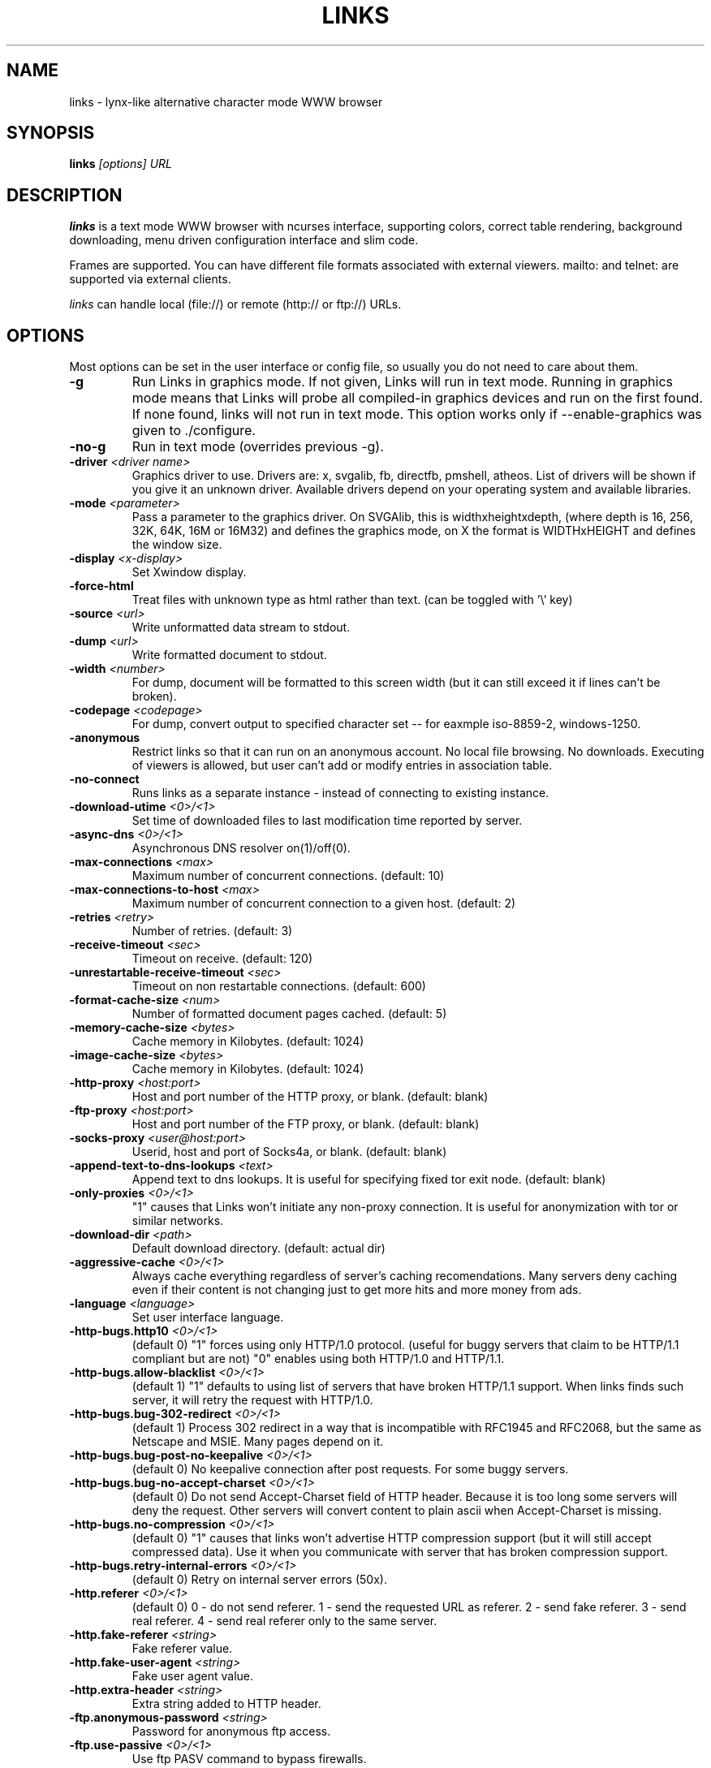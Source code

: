 .\" Process this file with groff -man -Tascii links.1
.TH LINKS 1 "Aug, 2006"
.SH NAME
links \- lynx-like alternative character mode WWW browser
.SH SYNOPSIS
.B links
.I "[options] URL"
.SH DESCRIPTION
.B links
is a text mode WWW browser with ncurses interface, supporting
colors, correct table rendering, background downloading, menu
driven configuration interface and slim code.
.P 
Frames are supported. You can have different file formats 
associated with external viewers. mailto: and telnet:
are supported via external clients.
.P
.I links
can handle local (file://) or remote (http:// or ftp://) URLs.
.PP

.SH OPTIONS
Most options can be set in the user
interface or config file, so usually you do not need to care about them.

.TP
\f3-g\f1
Run Links in graphics mode. If not given, Links will run in text mode.
Running in graphics mode means that Links will probe all compiled-in graphics
devices and run on the first found. If none found, links will not run in text
mode. This option works only if --enable-graphics was given to ./configure.

.TP
\f3-no-g\f1
Run in text mode (overrides previous -g).

.TP
\f3-driver \f2<driver name>\f1
Graphics driver to use. Drivers are: x, svgalib, fb, directfb, pmshell,
atheos.
List of drivers will be shown if you give it an unknown driver.
Available drivers depend on your operating system and available libraries.

.TP
\f3-mode \f2<parameter>\f1
Pass a parameter to the graphics driver. On SVGAlib, this is widthxheightxdepth,
(where depth is 16, 256, 32K, 64K, 16M or 16M32) and defines the graphics mode, on X the format is WIDTHxHEIGHT and defines the
window size.

.TP
\f3-display \f2<x-display>\f1
Set Xwindow display.

.TP
\f3-force-html\f1
Treat files with unknown type as html rather than text.
(can be toggled with '\\' key)

.TP
\f3-source \f2<url>\f1
Write unformatted data stream to stdout.

.TP
\f3-dump \f2<url>\f1
Write formatted document to stdout.

.TP
\f3-width \f2<number>\f1
For dump, document will be formatted to this screen width (but it can still
exceed it if lines can't be broken).

.TP
\f3-codepage \f2<codepage>\f1
For dump, convert output to specified character set --
for eaxmple iso-8859-2, windows-1250.

.TP
\f3-anonymous\f1
Restrict links so that it can run on an anonymous account.
No local file browsing. No downloads. Executing of viewers
is allowed, but user can't add or modify entries in
association table.

.TP
\f3-no-connect\f1
Runs links as a separate instance - instead of connecting to
existing instance.

.TP
\f3-download-utime \f2<0>/<1>\f1
Set time of downloaded files to last modification time reported by server.

.TP
\f3-async-dns \f2<0>/<1>\f1
Asynchronous DNS resolver on(1)/off(0). 

.TP
\f3-max-connections \f2<max>\f1
Maximum number of concurrent connections.
(default: 10)

.TP
\f3-max-connections-to-host \f2<max>\f1
Maximum number of concurrent connection to a given host.
(default: 2)

.TP
\f3-retries \f2<retry>\f1
Number of retries.
(default: 3)

.TP
\f3-receive-timeout \f2<sec>\f1
Timeout on receive.
(default: 120)

.TP
\f3-unrestartable-receive-timeout \f2<sec>\f1
Timeout on non restartable connections.
(default: 600)

.TP
\f3-format-cache-size \f2<num>\f1
Number of formatted document pages cached.
(default: 5)

.TP
\f3-memory-cache-size \f2<bytes>\f1
Cache memory in Kilobytes.
(default: 1024)

.TP
\f3-image-cache-size \f2<bytes>\f1
Cache memory in Kilobytes.
(default: 1024)

.TP
\f3-http-proxy \f2<host:port>\f1
Host and port number of the HTTP proxy, or blank.
(default: blank)

.TP
\f3-ftp-proxy \f2<host:port>\f1
Host and port number of the FTP proxy, or blank.
(default: blank)

.TP
\f3-socks-proxy \f2<user@host:port>\f1
Userid, host and port of Socks4a, or blank.
(default: blank)

.TP
\f3-append-text-to-dns-lookups \f2<text>\f1
Append text to dns lookups. It is useful for specifying fixed tor exit node.
(default: blank)

.TP
\f3-only-proxies \f2<0>/<1>\f1
"1" causes that Links won't initiate any non-proxy connection.
It is useful for anonymization with tor or similar networks.

.TP
\f3-download-dir \f2<path>\f1
Default download directory.
(default: actual dir)

.TP
\f3-aggressive-cache \f2<0>/<1>\f1
Always cache everything regardless of server's caching recomendations.
Many servers deny caching even if their content is not changing
just to get more hits and more money from ads.

.TP
\f3-language \f2<language>\f1
Set user interface language.

.TP
\f3-http-bugs.http10 \f2<0>/<1>\f1
(default 0) "1" forces using only HTTP/1.0 protocol. (useful for buggy servers
that claim to be HTTP/1.1 compliant but are not)
"0" enables using both HTTP/1.0 and HTTP/1.1.

.TP
\f3-http-bugs.allow-blacklist \f2<0>/<1>\f1
(default 1)
"1" defaults to using list of servers that have broken HTTP/1.1 support.
When links finds such server, it will retry the request with HTTP/1.0.

.TP
\f3-http-bugs.bug-302-redirect \f2<0>/<1>\f1
(default 1)
Process 302 redirect in a way that is incompatible with RFC1945 and RFC2068,
but the same as Netscape and MSIE. Many pages depend on it.

.TP
\f3-http-bugs.bug-post-no-keepalive \f2<0>/<1>\f1
(default 0)
No keepalive connection after post requests. For some buggy servers.

.TP
\f3-http-bugs.bug-no-accept-charset \f2<0>/<1>\f1
(default 0)
Do not send Accept-Charset field of HTTP header. Because it is too long
some servers will deny the request. Other servers will convert content
to plain ascii when Accept-Charset is missing.

.TP
\f3-http-bugs.no-compression \f2<0>/<1>\f1
(default 0) "1" causes that links won't advertise HTTP compression support (but
it will still accept compressed data). Use it when you communicate with server
that has broken compression support.

.TP
\f3-http-bugs.retry-internal-errors \f2<0>/<1>\f1
(default 0)
Retry on internal server errors (50x).

.TP
\f3-http.referer \f2<0>/<1>\f1
(default 0)
0 - do not send referer.
1 - send the requested URL as referer.
2 - send fake referer.
3 - send real referer.
4 - send real referer only to the same server.

.TP
\f3-http.fake-referer \f2<string>\f1
Fake referer value.

.TP
\f3-http.fake-user-agent \f2<string>\f1
Fake user agent value.

.TP
\f3-http.extra-header \f2<string>\f1
Extra string added to HTTP header.

.TP
\f3-ftp.anonymous-password \f2<string>\f1
Password for anonymous ftp access.

.TP
\f3-ftp.use-passive \f2<0>/<1>\f1
Use ftp PASV command to bypass firewalls.

.TP
\f3-ftp.fast \f2<0>/<1>\f1
Send more ftp commands simultaneously. Faster response when
browsing ftp directories, but it is incompatible with RFC
and some servers don't like it.

.TP
\f3-menu-font-size \f2<size>\f1
Size of font in menu.

.TP
\f3-background-color \f20xRRGGBB\f1
Set menu background color in graphics mode. RRGGBB are hex.

.TP
\f3-foreground-color \f20xRRGGBB\f1
Set menu foreground color in graphics mode. RRGGBB are hex.

.TP
\f3-scroll-bar-area-color \f20xRRGGBB\f1
Set color of scroll bar area. RRGGBB are hex.

.TP
\f3-scroll-bar-bar-color \f20xRRGGBB\f1
Set color of scroll bar. RRGGBB are hex.

.TP
\f3-scroll-bar-frame-color \f20xRRGGBB\f1
Set color of scroll bar frame. RRGGBB are hex.

.TP
\f3-display-red-gamma \f2<fp-value>\f1
Red gamma of display. (default 2.2)

.TP
\f3-display-green-gamma \f2<fp-value>\f1
Green gamma of display. (default 2.2)

.TP
\f3-display-blue-gamma \f2<fp-value>\f1
Blue gamma of display. (default 2.2)

.TP
\f3-user-gamma \f2<fp-value>\f1
Additional gamma. (defult 1)

.TP
\f3-bfu-aspect \f2<fp-value>\f1
Display aspect ration.

.TP
\f3-aspect-on \f2<0>/<1>\f1
Enable aspect ratio correction.

.TP
\f3-dither-letters \f2<0>/<1>\f1
Do letter dithering.

.TP
\f3-dither-images \f2<0>/<1>\f1
Do image dithering.

.TP
\f3-display-optimize \f2<0>/<1>/<2>\f1
Optimize for CRT (0), LCD RGB (1), LCD BGR (2).

.TP
\f3-gamma-correction \f2<0>/<1>/<2>\f1
Type of gamma correction:
(default 2)
0 - 8-bit (fast).
1 - 16-bit (slow).
2 - automatically detect according to speed of FPU.

.\".TP
.\"\f3-enable-javascript \f2<0>/<1>\f1
.\"Enable javascript.
.\"
.\".TP
.\"\f3-js.verbose-errors \f2<0>/<1>\f1
.\"Display javascript errors.
.\"
.\".TP
.\"\f3-js.verbose-warnings \f2<0>/<1>\f1
.\"Display javascript warnings.
.\"
.\".TP
.\"\f3-js.enable-all-conversions \f2<0>/<1>\f1
.\"Enable conversions between all types in javascript.
.\"
.\".TP
.\"\f3-js.enable-global-resolution \f2<0>/<1>\f1
.\"Resolve global names.
.\"
.\".TP
.\"\f3-js.manual-confirmation \f2<0>/<1>\f1
.\"Ask user to confirm potentially dangerous operations.
.\"(opening windows, going to url etc.) Default 1.
.\"
.\".TP
.\"\f3-js.recursion-depth \f2<integer>\f1
.\"Depth of javascript call stack.
.\"
.\".TP
.\"\f3-js.memory-limit \f2<memory amount>\f1
.\"Amount of kilobytes the javascript may allocate.
.\"
.TP
\f3-bookmarks-codepage \f2<codepage>\f1
Character set of bookmarks file.

.TP
\f3-bookmarks-file \f2<file>\f1
File to store bookmarks.

.TP
\f3-html-assume-codepage \f2<codepage>\f1
Use the given codepage when the webpage did not specify
its codepage. (default: ISO 8859-1)

.TP
\f3-html-hard-assume \f2<0>/<1>\f1
Use always character set from "-html-assume-codepage" no matter
what server sent.

.TP
\f3-html-tables \f2<0>/<1>\f1
Render tables. (0) causes tables being rendered like in lynx.

.TP
\f3-html-frames \f2<0>/<1>\f1
Render frames. (0) causes frames  rendered like in lynx.

.TP
\f3-html-images \f2<0>/<1>\f1
Display links to unnamed images as [IMG]

.TP
\f3-html-image-names \f2<0>/<1>\f1
Display filename of an image instead of [IMG].

.TP
\f3-html-display-images \f2<0>/<1>\f1
Display images in graphics mode.

.TP
\f3-html-image-scale \f2<percent>\f1
Scale images in graphics mode.

.TP
\f3-html-bare-image-autoscale \f2<0>/<1>\f1
Autoscale images displayed in full screen.

.TP
\f3-html-numbered-links \f2<0>/<1>\f1
Number links in text mode. Allow quick link selection by typing
link number and enter.

.TP
\f3-html-table-order \f2<0>/<1>\f1
In text mode, walk through table by rows (0) or columns (1).

.TP
\f3-html-auto-refresh \f2<0>/<1>\f1
Process refresh to other page (1), or display link to that page (0).

.TP
\f3-html-target-in-new-window \f2<0>/<1>\f1
Allow opening new windows from html.

.TP
\f3-html-margin \f2<number of spaces>\f1
Margin in text mode.

.TP
\f3-html-user-font-size \f2<size>\f1
Size of font on pages in graphics mode.

.TP
\f3-lookup \f2<hostname>\f1
Does name lookup, like command "host".

.TP
\f3-version\f1
Prints the 
.I links
version number and exit.

.TP
\f3-help\f1
Printf a help screen

.PP
More options can be seen with links -h

.SH NAVIGATION KEYS
The keys you may use while navigating are
.TP
.B ESC
menu/escape
.TP
.B F9
menu
.TP
.B F10
file menu
.TP
.B TAB
next frame
.TP
.B PGDN
page down
.TP
.B Space
page down
.TP
.B PGUP
page up
.TP
.B b
page up
.TP
.B B
page up
.TP
.B CursorDOWN
next link/down (text mode), scroll down (graphics mode)
.TP
.B CursorUP
prev link/up (text mode), up (graphics mode)
.TP
.B ^INS
copy to clipboard
.TP
.B ^C
copy to clipboard (OS/2 only)
.TP
.B INS
scroll up (text mode only)
.TP
.B ^P
scroll up
.TP
.B DEL
scroll down
.TP
.B ^N
scroll down
.TP
.B [
scroll left
.TP
.B ]
scroll right
.TP
.B HOME
home
.TP
.B END
end of page
.TP
.B CursorRIGHT
enter link/press button (text mode), scroll right (graphics mode)
.TP
.B ENTER
enter link/press button
.TP
.B CursorLEFT
go back (text mode), scroll left (graphics mode)
.TP
.B d
download link (text mode only)
.TP
.B D
download link (text mode only)
.TP
.B /
search in the page
.TP
.B ?
search back in the page
.TP
.B n
find next match
.TP
.B N
find next match backwards
.TP
.B f
zoom actual frame
.TP
.B F
zoom actual frame
.TP
.B ^R
reload page
.TP
.B g
go to URL
.TP
.B G
edit the current URL and goto the result
.TP
.B s
bookmark manager
.TP
.B S
bookmark manager
.TP
.B q
quit, close window if more windows are open
.TP
.B Q
quit, close window if more windows are open
.TP
.B =
document informations
.TP
.B \e
toggle HTML source/rendered view

.SH EDITING KEYS
The following keys can be used while editing a line/jumping to a URL:
.TP
.B CursorRIGHT
move right
.TP
.B CursorLEFT
move left
.TP
.B HOME
jump at the beginning
.TP
.B ^A
jump at the beginning
.TP
.B END
jump at the end
.TP
.B ^E
jump at the end
.TP
.B ^X
cut to clipboard
.TP
.B ^V
paste from clipboard
.TP
.B ENTER
enter line
.TP
.B BACKSPACE
delete back character
.TP
.B ^H
delete back character
.TP
.B DEL
delete character
.TP
.B ^D
delete character
.TP
.B ^U
delete from beginning of the line
.TP
.B ^K
delete to the end of the line or delete line (in textarea)
.TP
.B ^W
auto complete line





.SH FILES
.TP
.IP "~/.links/links.cfg"
Per-user configfile, automatically created by
.B links.
.SH PLATFORMS
.B links
is known to work on Linux, FreeBSD, Solaris, IRIX, HPUX, Digital Unix, AIX,
OS/2 and BeOS.
Port for Win32 is in state of beta testing.
.SH BUGS
You can't upload large files; it takes _lots_ of memory.
.PP
Please report any other bugs you find to Mikulas Patocka
<mikulas@artax.karlin.mff.cuni.cz>

.SH LICENSE
.B links
is free software; you can redistribute it and/or modify
it under the terms of the GNU General Public License as published by
the Free Software Foundation; either version 2 of the License, or
(at your option) any later version.

.SH AUTHOR
.I links
was written by 
.B Mikulas Patocka, Karel 'Clock' Kulhavy, Petr 'Brain' Kulhavy, and Martin 'PerM' Pergel.
See file 
.I AUTHORS
for a list of people contributing to this project.
.P
The homepage of links can be found at
.BI http://atrey.karlin.mff.cuni.cz/~clock/twibright/links
.P
This manual page was written by Peter Gervai <grin@tolna.net>,
using excerpts from a (yet?) unknown
.I links
fan
for the Debian GNU/Linux system (but may be used by others). Updated by Karel Kulhavy.

.SH "SEE ALSO"
.BR lynx (1),
.BR w3m (1)
